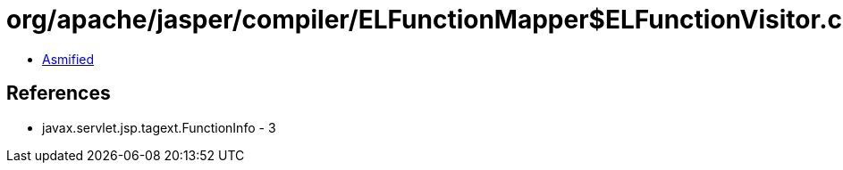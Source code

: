 = org/apache/jasper/compiler/ELFunctionMapper$ELFunctionVisitor.class

 - link:ELFunctionMapper$ELFunctionVisitor-asmified.java[Asmified]

== References

 - javax.servlet.jsp.tagext.FunctionInfo - 3
